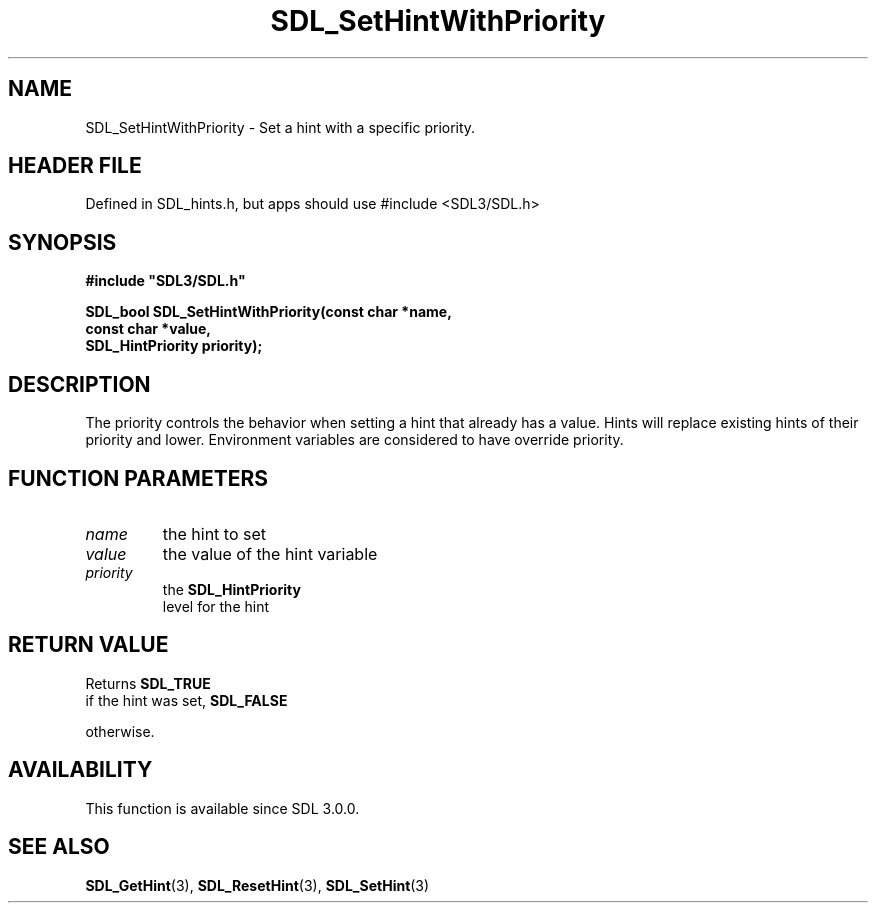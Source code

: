 .\" This manpage content is licensed under Creative Commons
.\"  Attribution 4.0 International (CC BY 4.0)
.\"   https://creativecommons.org/licenses/by/4.0/
.\" This manpage was generated from SDL's wiki page for SDL_SetHintWithPriority:
.\"   https://wiki.libsdl.org/SDL_SetHintWithPriority
.\" Generated with SDL/build-scripts/wikiheaders.pl
.\"  revision SDL-3.1.1-no-vcs
.\" Please report issues in this manpage's content at:
.\"   https://github.com/libsdl-org/sdlwiki/issues/new
.\" Please report issues in the generation of this manpage from the wiki at:
.\"   https://github.com/libsdl-org/SDL/issues/new?title=Misgenerated%20manpage%20for%20SDL_SetHintWithPriority
.\" SDL can be found at https://libsdl.org/
.de URL
\$2 \(laURL: \$1 \(ra\$3
..
.if \n[.g] .mso www.tmac
.TH SDL_SetHintWithPriority 3 "SDL 3.1.1" "SDL" "SDL3 FUNCTIONS"
.SH NAME
SDL_SetHintWithPriority \- Set a hint with a specific priority\[char46]
.SH HEADER FILE
Defined in SDL_hints\[char46]h, but apps should use #include <SDL3/SDL\[char46]h>

.SH SYNOPSIS
.nf
.B #include \(dqSDL3/SDL.h\(dq
.PP
.BI "SDL_bool SDL_SetHintWithPriority(const char *name,
.BI "                                 const char *value,
.BI "                                 SDL_HintPriority priority);
.fi
.SH DESCRIPTION
The priority controls the behavior when setting a hint that already has a
value\[char46] Hints will replace existing hints of their priority and lower\[char46]
Environment variables are considered to have override priority\[char46]

.SH FUNCTION PARAMETERS
.TP
.I name
the hint to set
.TP
.I value
the value of the hint variable
.TP
.I priority
the 
.BR SDL_HintPriority
 level for the hint
.SH RETURN VALUE
Returns 
.BR SDL_TRUE
 if the hint was set, 
.BR SDL_FALSE

otherwise\[char46]

.SH AVAILABILITY
This function is available since SDL 3\[char46]0\[char46]0\[char46]

.SH SEE ALSO
.BR SDL_GetHint (3),
.BR SDL_ResetHint (3),
.BR SDL_SetHint (3)
